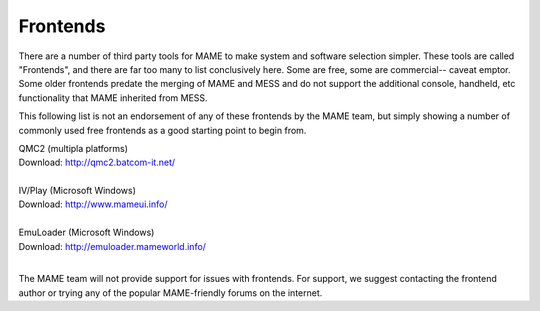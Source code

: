 .. _frontends:

Frontends
=========

There are a number of third party tools for MAME to make system and software selection simpler. These tools are called "Frontends", and there are far too many to list conclusively here. Some are free, some are commercial-- caveat emptor. Some older frontends predate the merging of MAME and MESS and do not support the additional console, handheld, etc functionality that MAME inherited from MESS.

This following list is not an endorsement of any of these frontends by the MAME team, but simply showing a number of commonly used free frontends as a good starting point to begin from.

| QMC2 (multipla platforms)
| Download: http://qmc2.batcom-it.net/
| 
| IV/Play (Microsoft Windows)
| Download: http://www.mameui.info/
| 
| EmuLoader (Microsoft Windows)
| Download: http://emuloader.mameworld.info/
| 

The MAME team will not provide support for issues with frontends. For support, we suggest contacting the frontend author or trying any of the popular MAME-friendly forums on the internet.